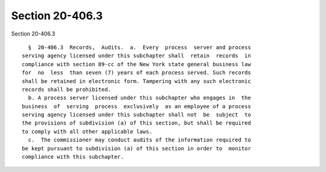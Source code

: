 Section 20-406.3
================

Section 20-406.3 ::    
        
     
        §  20-406.3  Records,  Audits.  a.  Every  process  server and process
      serving agency licensed under this subchapter shall  retain  records  in
      compliance with section 89-cc of the New York state general business law
      for  no  less  than seven (7) years of each process served. Such records
      shall be retained in electronic form. Tampering with any such electronic
      records shall be prohibited.
        b. A process server licensed under this subchapter who engages in  the
      business  of  serving  process  exclusively  as an employee of a process
      serving agency licensed under this subchapter shall not  be  subject  to
      the provisions of subdivision (a) of this section, but shall be required
      to comply with all other applicable laws.
        c.  The commissioner may conduct audits of the information required to
      be kept pursuant to subdivision (a) of this section in order to  monitor
      compliance with this subchapter.
    
    
    
    
    
    
    